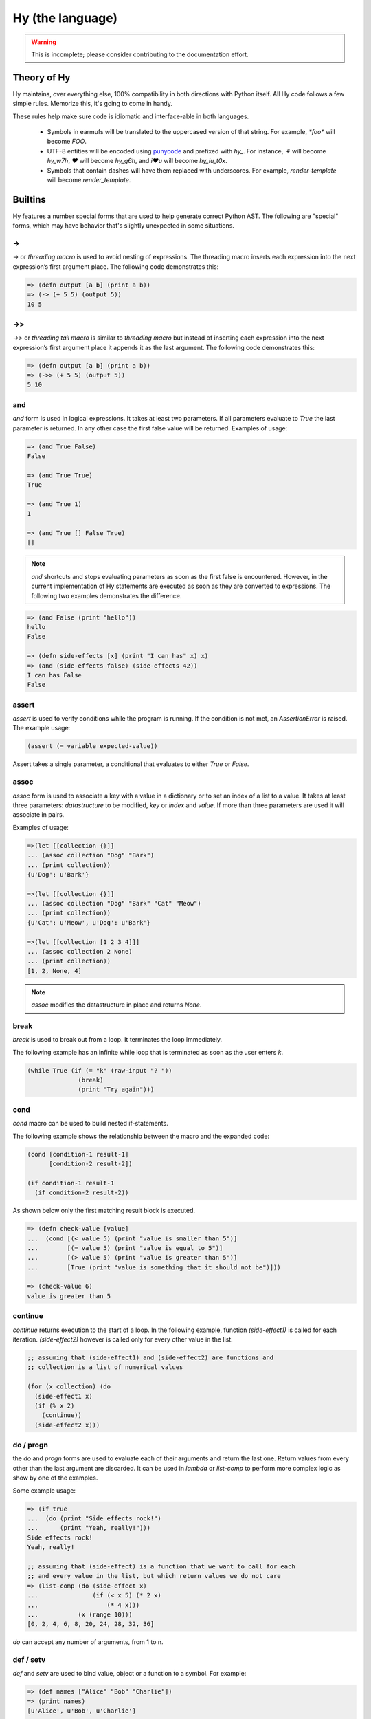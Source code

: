 =================
Hy (the language)
=================


.. warning::
    This is incomplete; please consider contributing to the documentation
    effort.


Theory of Hy
============

Hy maintains, over everything else, 100% compatibility in both directions
with Python itself. All Hy code follows a few simple rules. Memorize
this, it's going to come in handy.

These rules help make sure code is idiomatic and interface-able in both
languages.


  * Symbols in earmufs will be translated to the uppercased version of that
    string. For example, `*foo*` will become `FOO`.

  * UTF-8 entities will be encoded using
    `punycode <http://en.wikipedia.org/wiki/Punycode>`_ and prefixed with
    `hy_`. For instance, `⚘` will become `hy_w7h`, `♥` will become `hy_g6h`,
    and `i♥u` will become `hy_iu_t0x`.

  * Symbols that contain dashes will have them replaced with underscores. For
    example, `render-template` will become `render_template`.


Builtins
========

Hy features a number special forms that are used to help generate
correct Python AST. The following are "special" forms, which may have
behavior that's slightly unexpected in some situations.

->
--

`->` or `threading macro` is used to avoid nesting of expressions. The threading
macro inserts each expression into the next expression’s first argument place.
The following code demonstrates this:

.. code-block:: clj

    => (defn output [a b] (print a b))
    => (-> (+ 5 5) (output 5))
    10 5


->>
---

`->>` or `threading tail macro` is similar to `threading macro` but instead of
inserting each expression into the next expression’s first argument place it
appends it as the last argument. The following code demonstrates this:

.. code-block:: clj

    => (defn output [a b] (print a b))
    => (->> (+ 5 5) (output 5))
    5 10


and
---

`and` form is used in logical expressions. It takes at least two parameters. If
all parameters evaluate to `True` the last parameter is returned. In any other
case the first false value will be returned. Examples of usage:

.. code-block:: clj

    => (and True False)
    False

    => (and True True)
    True

    => (and True 1)
    1

    => (and True [] False True)
    []

.. note:: `and` shortcuts and stops evaluating parameters as soon as the first
          false is encountered. However, in the current implementation of Hy
          statements are executed as soon as they are converted to expressions.
          The following two examples demonstrates the difference.

.. code-block:: clj

    => (and False (print "hello"))
    hello
    False

    => (defn side-effects [x] (print "I can has" x) x)
    => (and (side-effects false) (side-effects 42))
    I can has False
    False


assert
------

`assert` is used to verify conditions while the program is running. If the 
condition is not met, an `AssertionError` is raised. The example usage:

.. code-block:: clj

    (assert (= variable expected-value))

Assert takes a single parameter, a conditional that evaluates to either `True`
or `False`.


assoc
-----

`assoc` form is used to associate a key with a value in a dictionary or to set
an index of a list to a value. It takes at least three parameters: `datastructure` 
to be modified, `key` or `index`  and `value`. If more than three parameters are
used it will associate in pairs.

Examples of usage:

.. code-block:: clj

  =>(let [[collection {}]]
  ... (assoc collection "Dog" "Bark")
  ... (print collection))
  {u'Dog': u'Bark'}

  =>(let [[collection {}]]
  ... (assoc collection "Dog" "Bark" "Cat" "Meow")
  ... (print collection))
  {u'Cat': u'Meow', u'Dog': u'Bark'}

  =>(let [[collection [1 2 3 4]]]
  ... (assoc collection 2 None)
  ... (print collection))
  [1, 2, None, 4]

.. note:: `assoc` modifies the datastructure in place and returns `None`.


break
-----

`break` is used to break out from a loop. It terminates the loop immediately.

The following example has an infinite while loop that is terminated as soon as
the user enters `k`.

.. code-block:: clj

    (while True (if (= "k" (raw-input "? ")) 
                  (break) 
                  (print "Try again")))


cond
----

`cond` macro can be used to build nested if-statements.

The following example shows the relationship between the macro and the expanded
code:

.. code-block:: clj

    (cond [condition-1 result-1]
          [condition-2 result-2])

    (if condition-1 result-1
      (if condition-2 result-2))

As shown below only the first matching result block is executed.

.. code-block:: clj

    => (defn check-value [value]
    ...  (cond [(< value 5) (print "value is smaller than 5")]
    ...        [(= value 5) (print "value is equal to 5")]
    ...        [(> value 5) (print "value is greater than 5")]
    ...	       [True (print "value is something that it should not be")]))
 
    => (check-value 6)
    value is greater than 5


continue
--------

`continue` returns execution to the start of a loop. In the following example,
function `(side-effect1)` is called for each iteration. `(side-effect2)` 
however is called only for every other value in the list.

.. code-block:: clj

    ;; assuming that (side-effect1) and (side-effect2) are functions and
    ;; collection is a list of numerical values

    (for (x collection) (do
      (side-effect1 x)
      (if (% x 2)
        (continue))
      (side-effect2 x)))


do / progn
----------

the `do` and `progn` forms are used to evaluate each of their arguments and
return the last one. Return values from every other than the last argument are
discarded. It can be used in `lambda` or `list-comp` to perform more complex
logic as show by one of the examples.

Some example usage:

.. code-block:: clj

    => (if true
    ...  (do (print "Side effects rock!")
    ...      (print "Yeah, really!")))
    Side effects rock!
    Yeah, really!

    ;; assuming that (side-effect) is a function that we want to call for each
    ;; and every value in the list, but which return values we do not care
    => (list-comp (do (side-effect x) 
    ...               (if (< x 5) (* 2 x) 
    ...                   (* 4 x))) 
    ...           (x (range 10)))
    [0, 2, 4, 6, 8, 20, 24, 28, 32, 36]

`do` can accept any number of arguments, from 1 to n.


def / setv
-----------------

`def` and `setv` are used to bind value, object or a function to a symbol. For
example:

.. code-block:: clj

    => (def names ["Alice" "Bob" "Charlie"])
    => (print names)
    [u'Alice', u'Bob', u'Charlie']

    => (setv counter (fn [collection item] (.count collection item)))
    => (counter [1 2 3 4 5 2 3] 2)
    2


defclass
--------

new classes are declared with `defclass`. It can takes two optional parameters:
a vector defining a possible super classes and another vector containing
attributes of the new class as two item vectors.

.. code-block:: clj

    (defclass class-name [super-class-1 super-class-2]
      [[attribute value]])

Both values and functions can be bound on the new class as shown by the example
below:

.. code-block:: clj

    => (defclass Cat []
    ...  [[age None]
    ...   [colour "white"]
    ...   [speak (fn [self] (print "Meow"))]])

    => (def spot (Cat))
    => (setv spot.colour "Black")
    'Black'
    => (.speak spot)
    Meow


defn / defun
------------

`defn` and `defun` macros are used to define functions. They take three
parameters: `name` of the function to define, vector of `parameters` and the
`body` of the function:

.. code-block:: clj

    (defn name [params] body)

Parameters may have following keywords in front of them:

&optional
    parameter is optional. The parameter can be given as a two item list, where
    the first element is parameter name and the second is the default value. The
    parameter can be also given as a single item, in which case the default
    value is None.

    .. code-block:: clj

        => (defn total-value [value &optional [value-added-tax 10]]
        ...  (+ (/ (* value value-added-tax) 100) value))

	=> (total-value 100)
        110.0

    	=> (total-value 100 1)
	101.0

&key
    

&kwargs
    parameter will contain 0 or more keyword arguments.

    The following code examples defines a function that will print all keyword
    arguments and their values.

    .. code-block:: clj

        => (defn print-parameters [&kwargs kwargs]
        ...    (for [(, k v) (.items kwargs)] (print k v)))

        => (kwapply (print-parameters) {"parameter-1" 1 "parameter-2" 2})
        parameter-2 2
        parameter-1 1

&rest
    parameter will contain 0 or more positional arguments. No other positional
    arguments may be specified after this one.

    The following code example defines a function that can be given 0 to n
    numerical parameters. It then sums every odd number and substracts
    every even number.

    .. code-block:: clj

        => (defn zig-zag-sum [&rest numbers]
             (let [[odd-numbers (list-comp x [x numbers] (odd? x))]
	           [even-numbers (list-comp x [x numbers] (even? x))]]
               (- (sum odd-numbers) (sum even-numbers))))

        => (zig-zag-sum)
        0
        => (zig-zag-sum 3 9 4)
        8
        => (zig-zag-sum 1 2 3 4 5 6)
        -3

defmacro
--------

`defmacro` is used to define macros. The general format is
`(defmacro [parameters] expr)`.

Following example defines a macro that can be used to swap order of elements in
code, allowing the user to write code in infix notation, where operator is in
between the operands.

.. code-block:: clj

  => (defmacro infix [code]
  ...  (quasiquote (
  ...    (unquote (get code 1))
  ...    (unquote (get code 0))
  ...    (unquote (get code 2)))))

  => (infix (1 + 1))
  2

eval
----

`eval` evaluates a quoted expression and returns the value.

.. code-block:: clj

   => (eval '(print "Hello World"))
   "Hello World"

eval-and-compile
----------------


eval-when-compile
-----------------


first / car
-----------

`first` and `car` are macros for accessing the first element of a collection:

.. code-block:: clj

    => (first (range 10))
    0


for
---

`for` macro is used to build nested `foreach` loops. The macro takes two
parameters, first being a vector specifying collections to iterate over and 
variables to bind. The second parameter is a statement which is executed during
each loop:

.. code-block:: clj

    (for [x iter y iter] stmt)

    (foreach [x iter]
      (foreach [y iter] stmt))


foreach
-------

`foreach` is used to call a function for each element in a list or vector.
Results are discarded and None is returned instead. Example code iterates over
collection and calls side-effect to each element in the collection:

.. code-block:: clj

    ;; assuming that (side-effect) is a function that takes a single parameter
    (foreach [element collection] (side-effect element))

    ;; foreach can have an optional else block
    (foreach [element collection] (side-effect element)
             (else (side-effect-2)))

The optional `else` block is executed only if the `foreach` loop terminates
normally. If the execution is halted with `break`, the `else` does not execute.

.. code-block:: clj

    => (foreach [element [1 2 3]] (if (< element 3)
    ...                               (print element) 
    ...                               (break))
    ...    (else (print "loop finished")))
    1
    2

    => (foreach [element [1 2 3]] (if (< element 4)
    ...                               (print element)
    ...                               (break))
    ...    (else (print "loop finished")))
    1
    2
    3
    loop finished


get
---

`get` form is used to access single elements in lists and dictionaries. `get`
takes two parameters, the `datastructure` and the `index` or `key` of the item.
It will then return the corresponding value from the dictionary or the list. 
Example usages:

.. code-block:: clj

   => (let [[animals {"dog" "bark" "cat" "meow"}]
   ...      [numbers ["zero" "one" "two" "three"]]]
   ...  (print (get animals "dog"))
   ...  (print (get numbers 2)))
   bark
   two

.. note:: `get` raises a KeyError if a dictionary is queried for a non-existing
          key.

.. note:: `get` raises an IndexError if a list is queried for an index that is
          out of bounds.


global
------

`global` can be used to mark a symbol as global. This allows the programmer to
assign a value to a global symbol. Reading a global symbol does not require the
`global` keyword, just the assigning does.

Following example shows how global `a` is assigned a value in a function and later
on printed on another function. Without the `global` keyword, the second function
would thrown a `NameError`.

.. code-block:: clj

    (defn set-a [value]
      (global a)
      (setv a value))

    (defn print-a []
      (print a))

    (set-a 5)
    (print-a)

if
--

the `if` form is used to conditionally select code to be executed. It has to
contain the condition block and the block to be executed if the condition
evaluates `True`. Optionally it may contain a block that is executed in case
the evaluation of the condition is `False`.

Example usage:

.. code-block:: clj

    (if (money-left? account)
      (print "lets go shopping")
      (print "lets go and work"))

Truth values of Python objects are respected. Values `None`, `False`, zero of
any numeric type, empty sequence and empty dictionary are considered `False`.
Everything else is considered `True`.


import
------

`import` is used to import modules, like in Python. There are several forms
of import you can use.

.. code-block:: clj

    ;; Imports each of these modules
    ;;
    ;; Python:
    ;; import sys
    ;; import os.path
    (import sys os.path)

    ;; Import from a module
    ;;
    ;; Python: from os.path import exists, isdir, isfile
    (import [os.path [exists isdir isfile]])

    ;; Import with an alias
    ;;
    ;; Python: import sys as systest
    (import [sys :as systest])

    ;; You can list as many imports as you like of different types.
    (import [tests.resources [kwtest function-with-a-dash]]
            [os.path [exists isdir isfile]]
            [sys :as systest])


kwapply
-------

`kwapply` can be used to supply keyword arguments to a function.

For example:

.. code-block:: clj

    => (defn rent-car [&kwargs kwargs]
    ...  (cond [(in :brand kwargs) (print "brand:" (:brand kwargs))]
    ...        [(in :model kwargs) (print "model:" (:model kwargs))]))

    => (kwapply (rent-car) {:model "T-Model"})
    model: T-Model

    => (defn total-purchase [price amount &optional [fees 1.05] [vat 1.1]] 
    ...  (* price amount fees vat))

    => (total-purchase 10 15)
    173.25

    => (kwapply (total-purchase 10 15) {"vat" 1.05})
    165.375


lambda / fn
-----------

`lambda` and `fn` can be used to define an anonymous function. The parameters are
similar to `defn`: first parameter is vector of parameters and the rest is the
body of the function. lambda returns a new function. In the example an anonymous
function is defined and passed to another function for filtering output.

.. code-block:: clj

    => (def people [{:name "Alice" :age 20}
    ...             {:name "Bob" :age 25}
    ...             {:name "Charlie" :age 50}
    ...             {:name "Dave" :age 5}])

    => (defn display-people [people filter]
    ...  (foreach [person people] (if (filter person) (print (:name person)))))

    => (display-people people (fn [person] (< (:age person) 25)))
    Alice
    Dave


let
---

`let` is used to create lexically scoped variables. They are created at the
beginning of `let` form and cease to exist after the form. The following
example showcases this behaviour:

.. code-block:: clj

    => (let [[x 5]] (print x) 
    ...  (let [[x 6]] (print x)) 
    ...  (print x))
    5
    6
    5

`let` macro takes two parameters: a vector defining `variables` and `body`,
which is being executed. `variables` is a vector where each element is either
a single variable or a vector defining a variable value pair. In case of a
single variable, it is assigned value None, otherwise the supplied value is
used.

.. code-block:: clj

    => (let [x [y 5]] (print x y))
    None 5


list-comp
---------

`list-comp` performs list comprehensions. It takes two or three parameters.
The first parameter is the expression controlling the return value, while
the second is used to select items from a list. The third and optional
parameter can be used to filter out some of the items in the list based on a 
conditional expression. Some examples:

.. code-block:: clj

    => (def collection (range 10))
    => (list-comp x [x collection])
    [0, 1, 2, 3, 4, 5, 6, 7, 8, 9]

    => (list-comp (* x 2) [x collection])
    [0, 2, 4, 6, 8, 10, 12, 14, 16, 18]

    => (list-comp (* x 2) [x collection] (< x 5))
    [0, 2, 4, 6, 8]


not
---

`not` form is used in logical expressions. It takes a single parameter and
returns a reversed truth value. If `True` is given as a parameter, `False`
will be returned and vice-versa. Examples for usage:

.. code-block:: clj

    => (not True)
    False

    => (not False)
    True

    => (not None)
    True


or
--

`or` form is used in logical expressions. It takes at least two parameters. It
will return the first non-false parameter. If no such value exist, the last
parameter will be returned.

.. code-block:: clj

    => (or True False)
    True

    => (and False False)
    False

    => (and False 1 True False)
    1

.. note:: `or` shortcuts and stops evaluating parameters as soon as the first
          true is encountered. However, in the current implementation of Hy
          statements are executed as soon as they are converted to expressions.
          The following two examples demonstrates the difference.

.. code-block:: clj

    => (or True (print "hello"))
    hello
    True

    => (defn side-effects [x] (print "I can has" x) x)
    => (or (side-effects 42) (side-effects False))
    I can has 42
    42


print
-----

the `print` form is used to output on screen. Example usage:

.. code-block:: clj

    (print "Hello world!")

.. note:: `print` always returns None


quasiquote
----------

`quasiquote` allows you to quote a form, but also to
selectively evaluate expressions, expressions inside a `quasiquote`
can be selectively evaluated using `unquote` (~). The evaluated form can
also be spliced using `unquote-splice` (~@). Quasiquote can be also written
using the backquote (`) symbol.


.. code-block:: clj

    ;; let `qux' be a variable with value (bar baz)
    `(foo ~qux)
    ; equivalent to '(foo (bar baz))
    `(foo ~@qux)
    ; equivalent to '(foo bar baz)


quote
-----

`quote` returns the form passed to it without evaluating. `quote` can
be alternatively written using the (') symbol


.. code-block:: clj

    => (setv x '(print "Hello World"))
    ; variable x is set to expression & not evaluated
    => x
    (u'print' u'Hello World')
    => (eval x)
    Hello World


require
-------

`require` is used to import macros from a given module. It takes at least one
parameter specifying the module which macros should be imported. Multiple
modules can be imported with a single `require`.

The following example will import macros from `module-1` and `module-2`:

.. code-block:: clj

    (require module-1 module-2)


rest / cdr
----------

`rest` and `cdr` return the collection passed as an argument without the first
element:

.. code-block:: clj

    => (rest (range 10))
    [1, 2, 3, 4, 5, 6, 7, 8, 9]


slice
-----

`slice` can be used to take a subset of a list and create a new list from it.
The form takes at least one parameter specifying the list to slice. Two
optional parameters can be used to give the start and end position of the
subset. If they are not supplied, default value of None will be used instead.
Third optional parameter is used to control step between the elements.

`slice` follows the same rules as the Python counterpart. Negative indecies are
counted starting from the end of the list.
Some examples of
usage:

.. code-block:: clj

    => (def collection (range 10))

    => (slice collection)
    [0, 1, 2, 3, 4, 5, 6, 7, 8, 9]

    => (slice collection 5)
    [5, 6, 7, 8, 9]

    => (slice collection 2 8)
    [2, 3, 4, 5, 6, 7]

    => (slice collection 2 8 2)
    [2, 4, 6]

    => (slice collection -4 -2)
    [6, 7]


throw / raise
-------------

the `throw` or `raise` forms can be used to raise an Exception at runtime.


Example usage

.. code-block:: clj

    (throw)
    ; re-rase the last exception
    
    (throw IOError)
    ; Throw an IOError
    
    (throw (IOError "foobar"))
    ; Throw an IOError("foobar")


`throw` can acccept a single argument (an `Exception` class or instance), or
no arguments to re-raise the last Exception.


try
---

the `try` form is used to start a `try` / `catch` block. The form is used
as follows

.. code-block:: clj

    (try
        (error-prone-function)
        (catch [e ZeroDivisionError] (print "Division by zero"))
        (else (print "no errors"))
        (finally (print "all done")))

`try` must contain at least one `catch` block, and may optionally have an
`else` or `finally` block. If an error is raised with a matching catch
block during execution of `error-prone-function` then that catch block will
be executed. If no errors are raised the `else` block is executed. Regardless
if an error was raised or not, the `finally` block is executed as last.


unless
------

`unless` macro is a shorthand for writing a if-statement that checks if the
given conditional is False. The following shows how the macro expands into code.

.. code-block:: clj

    (unless conditional statement)

    (if conditional 
      None 
      (do statement))

when
----

`when` is similar to `unless`, except it tests when the given conditional is
True. It is not possible to have an `else` block in `when` macro. The following
shows how the macro is expanded into code.

.. code-block:: clj

    (when conditional statement)

    (if conditional (do statement))

while
-----

`while` form is used to execute a single or more blocks as long as a condition
is being met.

The following example will output "hello world!" on screen indefinetely:

.. code-block:: clj

    (while True (print "hello world!"))


with
----

`with` is used to wrap execution of a block with a context manager. The context
manager can then set up the local system and tear it down in a controlled
manner. Typical example of using `with` is processing files. `with`  can bind
context to an argument or ignore it completely, as shown below:

.. code-block:: clj

    (with [arg (expr)] block)

    (with [(expr)] block)

The following example will open file `NEWS` and print its content on screen. The
file is automatically closed after it has been processed.

.. code-block:: clj

    (with [f (open "NEWS")] (print (.read f)))


with-decorator
--------------

`with-decorator` is used to wrap a function with another. The function performing
decoration should accept a single value, the function being decorated and return
a new function. `with-decorator` takes two parameters, the function performing
decoration and the function being decorated.

In the following example, `inc-decorator` is used to decorate function `addition`
with a function that takes two parameters and calls the decorated function with
values that are incremented by 1. When decorated `addition` is called with values
1 and 1, the end result will be 4 (1+1 + 1+1).

.. code-block:: clj

    => (defn inc-decorator [func] 
    ...  (fn [value-1 value-2] (func (+ value-1 1) (+ value-2 1))))
    => (with-decorator inc-decorator (defn addition [a b] (+ a b)))
    => (addition 1 1)
    4


yield
-----

`yield` is used to create a generator object, that returns 1 or more values.
The generator is iterable and therefore can be used in loops, list
comprehensions and other similar constructs.

Especially the second example shows how generators can be used to generate
infinite series without consuming infinite amount of memory.

.. code-block:: clj

    => (defn multiply [bases coefficients]
    ...  (foreach [(, base coefficient) (zip bases coefficients)]
    ...   (yield (* base coefficient))))

    => (multiply (range 5) (range 5))
    <generator object multiply at 0x978d8ec>

    => (list-comp value [value (multiply (range 10) (range 10))])
    [0, 1, 4, 9, 16, 25, 36, 49, 64, 81]

    => (import random)
    => (defn random-numbers [low high]
    ...  (while True (yield (.randint random low high))))
    => (list-comp x [x (take 15 (random-numbers 1 50))])])
    [7, 41, 6, 22, 32, 17, 5, 38, 18, 38, 17, 14, 23, 23, 19]
